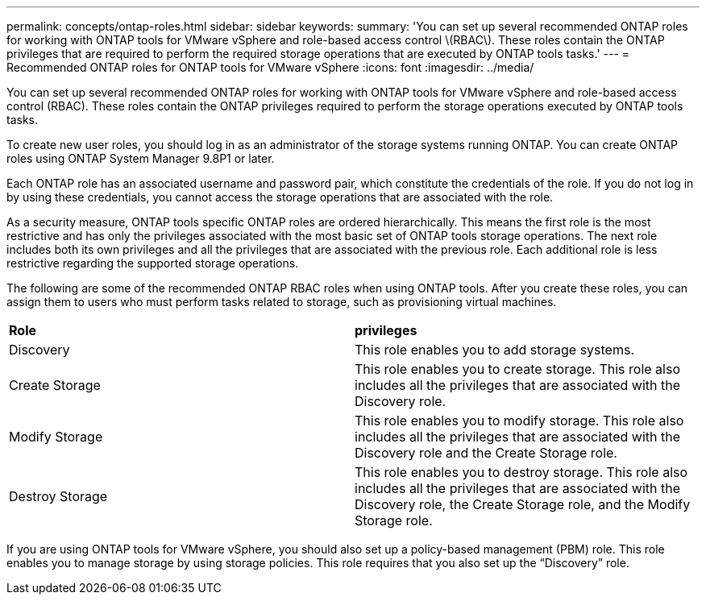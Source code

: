 ---
permalink: concepts/ontap-roles.html
sidebar: sidebar
keywords:
summary: 'You can set up several recommended ONTAP roles for working with ONTAP tools for VMware vSphere and role-based access control \(RBAC\). These roles contain the ONTAP privileges that are required to perform the required storage operations that are executed by ONTAP tools tasks.'
---
= Recommended ONTAP roles for ONTAP tools for VMware vSphere
:icons: font
:imagesdir: ../media/

[.lead]
You can set up several recommended ONTAP roles for working with ONTAP tools for VMware vSphere and role-based access control (RBAC). These roles contain the ONTAP privileges required to perform the storage operations executed by ONTAP tools tasks.

To create new user roles, you should log in as an administrator of the storage systems running ONTAP. You can create ONTAP roles using ONTAP System Manager 9.8P1 or later.

Each ONTAP role has an associated username and password pair, which constitute the credentials of the role. If you do not log in by using these credentials, you cannot access the storage operations that are associated with the role.

As a security measure, ONTAP tools specific ONTAP roles are ordered hierarchically. This means the first role is the most restrictive and has only the privileges associated with the most basic set of ONTAP tools storage operations. The next role includes both its own privileges and all the privileges that are associated with the previous role. Each additional role is less restrictive regarding the supported storage operations.

The following are some of the recommended ONTAP RBAC roles when using ONTAP tools. After you create these roles, you can assign them to users who must perform tasks related to storage, such as provisioning virtual machines.

|===
|*Role* | *privileges*
|Discovery |This role enables you to add storage systems.
|Create Storage |This role enables you to create storage. This role also includes all the privileges that are associated with the Discovery role.
|Modify Storage |This role enables you to modify storage. This role also includes all the privileges that are associated with the Discovery role and the Create Storage role.
|Destroy Storage | This role enables you to destroy storage. This role also includes all the privileges that are associated with the Discovery role, the Create Storage role, and the Modify Storage role.
|===

If you are using ONTAP tools for VMware vSphere, you should also set up a policy-based management (PBM) role. This role enables you to manage storage by using storage policies. This role requires that you also set up the "`Discovery`" role.
